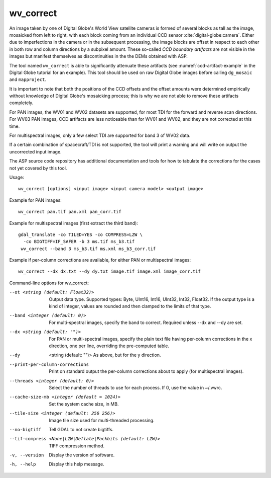 .. _wv_correct:

wv_correct
----------

An image taken by one of Digital Globe's World View satellite cameras
is formed of several blocks as tall as the image, mosaicked from left
to right, with each block coming from an individual CCD sensor
:cite:`digital-globe:camera`. Either due to imperfections in the
camera or in the subsequent processing, the image blocks are offset in
respect to each other in both row and column directions by a subpixel
amount. These so-called *CCD boundary artifacts* are not visible in
the images but manifest themselves as discontinuities in the the DEMs
obtained with ASP.

The tool named ``wv_correct`` is able to significantly attenuate these
artifacts (see :numref:`ccd-artifact-example` in the
Digital Globe tutorial for an example). This tool should be used on raw
Digital Globe images before calling ``dg_mosaic`` and ``mapproject``.

It is important to note that both the positions of the CCD offsets and
the offset amounts were determined empirically without knowledge of
Digital Globe's mosaicking process; this is why we are not able to
remove these artifacts completely.

For PAN images, the WV01 and WV02 datasets are supported, for most TDI
for the forward and reverse scan directions. For WV03 PAN images, CCD
artifacts are less noticeable than for WV01 and WV02, and they are not
corrected at this time.

For multispectral images, only a few select TDI are supported
for band 3 of WV02 data.

If a certain combination of spacecraft/TDI is not supported, the tool
will print a warning and will write on output the uncorrected input
image.

The ASP source code repository has additional documentation
and tools for how to tabulate the corrections for the cases
not yet covered by this tool.

Usage::

    wv_correct [options] <input image> <input camera model> <output image>

Example for PAN images::

    wv_correct pan.tif pan.xml pan_corr.tif

Example for multispectral images (first extract the third band)::

   gdal_translate -co TILED=YES -co COMPRESS=LZW \
     -co BIGTIFF=IF_SAFER -b 3 ms.tif ms_b3.tif
    wv_correct --band 3 ms_b3.tif ms.xml ms_b3_corr.tif

Example if per-column corrections are available, for either PAN or
multispectral images::

    wv_correct --dx dx.txt --dy dy.txt image.tif image.xml image_corr.tif

Command-line options for wv_correct:

--ot <string (default: Float32)>
    Output data type. Supported types: Byte, UInt16, Int16, UInt32,
    Int32, Float32. If the output type is a kind of integer, values
    are rounded and then clamped to the limits of that type.

--band <integer (default: 0)>
    For multi-spectral images, specify the band to correct. Required
    unless --dx and --dy are set.

--dx <string (default: "")> 
    For PAN or multi-spectral images, specify the plain text file
    having per-column corrections in the x direction, one per line,
    overriding the pre-computed table.

--dy  <string (default: "")>
    As above, but for the y direction.

--print-per-column-corrections
  Print on standard output the per-column corrections about to apply
  (for multispectral images).

--threads <integer (default: 0)>
    Select the number of threads to use for each process. If 0, use
    the value in ~/.vwrc.
 
--cache-size-mb <integer (default = 1024)>
    Set the system cache size, in MB.

--tile-size <integer (default: 256 256)>
    Image tile size used for multi-threaded processing.

--no-bigtiff
    Tell GDAL to not create bigtiffs.

--tif-compress <None|LZW|Deflate|Packbits (default: LZW)>
    TIFF compression method.

-v, --version
    Display the version of software.

-h, --help
    Display this help message.
